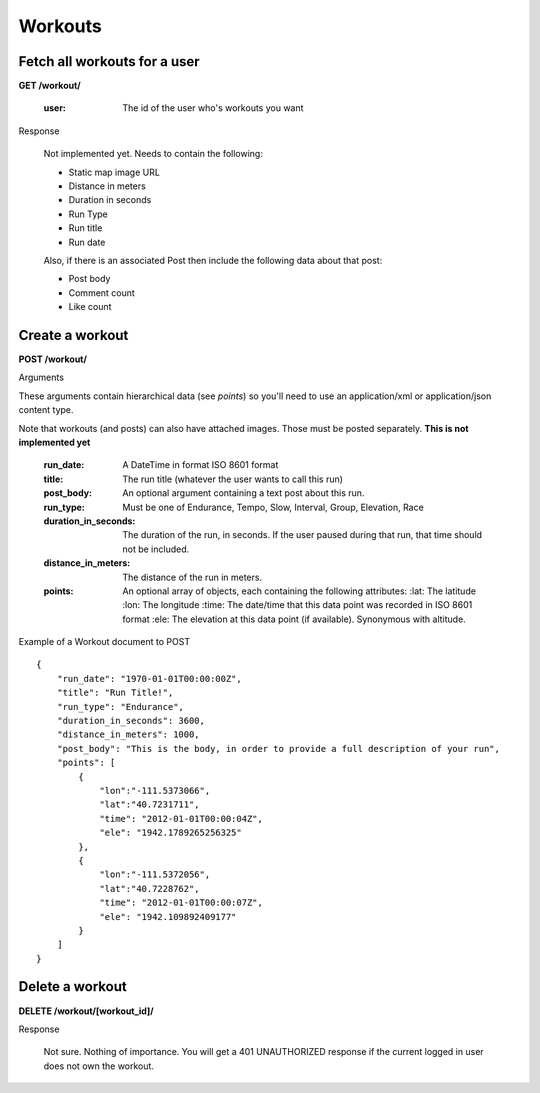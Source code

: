 Workouts
========

Fetch all workouts for a user
-----------------------------

**GET /workout/**

    :user: The id of the user who's workouts you want

Response

    Not implemented yet. Needs to contain the following:

    - Static map image URL
    - Distance in meters
    - Duration in seconds
    - Run Type
    - Run title
    - Run date

    Also, if there is an associated Post then include the following data about that post:

    - Post body
    - Comment count
    - Like count


Create a workout
----------------

**POST /workout/**

Arguments

These arguments contain hierarchical data (see *points*) so you'll need to use an application/xml or application/json
content type.

Note that workouts (and posts) can also have attached images. Those must be posted separately. **This is not implemented yet**

    :run_date: A DateTime in format ISO 8601 format
    :title: The run title (whatever the user wants to call this run)
    :post_body: An optional argument containing a text post about this run.
    :run_type: Must be one of Endurance, Tempo, Slow, Interval, Group, Elevation, Race
    :duration_in_seconds: The duration of the run, in seconds. If the user paused during that run, that time should not be included.
    :distance_in_meters: The distance of the run in meters.
    :points: An optional array of objects, each containing the following attributes:
        :lat: The latitude
        :lon: The longitude
        :time: The date/time that this data point was recorded in ISO 8601 format
        :ele: The elevation at this data point (if available). Synonymous with altitude.

Example of a Workout document to POST

::

    {
        "run_date": "1970-01-01T00:00:00Z",
        "title": "Run Title!",
        "run_type": "Endurance",
        "duration_in_seconds": 3600,
        "distance_in_meters": 1000,
        "post_body": "This is the body, in order to provide a full description of your run",
        "points": [
            {
                "lon":"-111.5373066",
                "lat":"40.7231711",
                "time": "2012-01-01T00:00:04Z",
                "ele": "1942.1789265256325"
            },
            {
                "lon":"-111.5372056",
                "lat":"40.7228762",
                "time": "2012-01-01T00:00:07Z",
                "ele": "1942.109892409177"
            }
        ]
    }

Delete a workout
----------------

**DELETE /workout/[workout_id]/**

Response

    Not sure. Nothing of importance.
    You will get a 401 UNAUTHORIZED response if the current logged in user does not own the workout.
